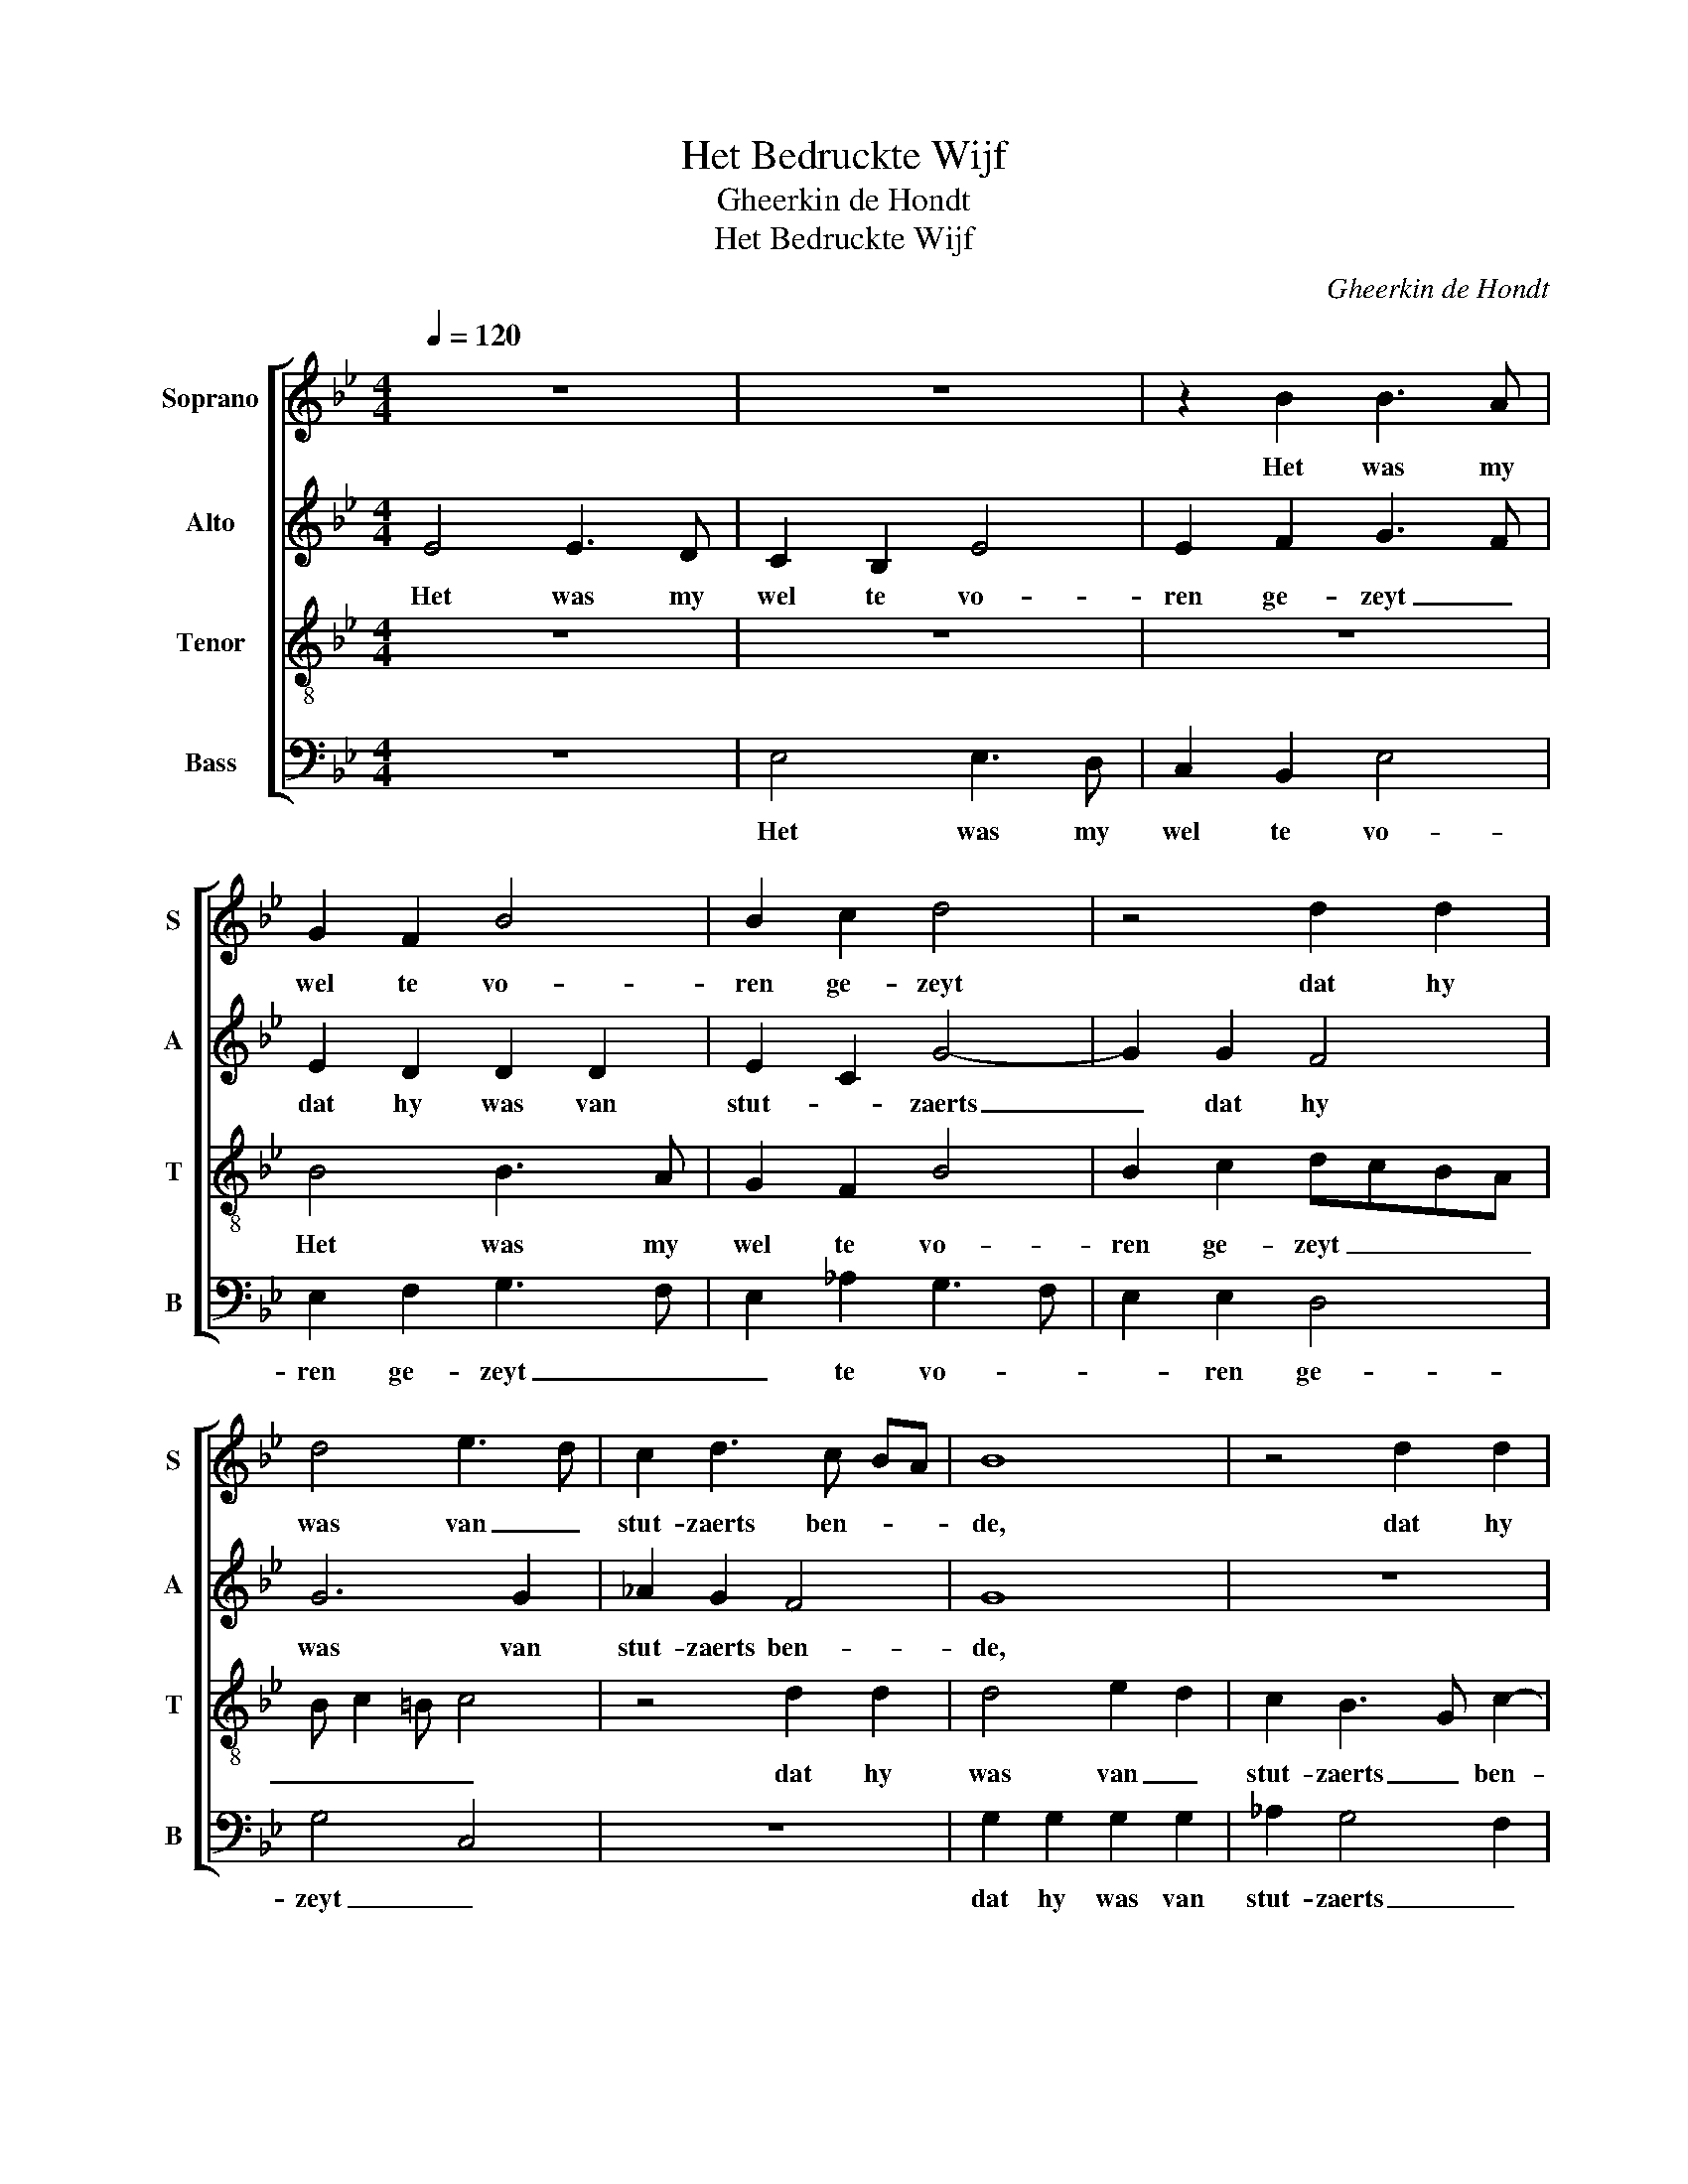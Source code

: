 X:1
T:Het Bedruckte Wijf
T:Gheerkin de Hondt
T:Het Bedruckte Wijf
C:Gheerkin de Hondt
%%score [ 1 2 3 4 ]
L:1/8
Q:1/4=120
M:4/4
K:Bb
V:1 treble nm="Soprano" snm="S"
V:2 treble nm="Alto" snm="A"
V:3 treble-8 nm="Tenor" snm="T"
V:4 bass nm="Bass" snm="B"
V:1
 z8 | z8 | z2 B2 B3 A | G2 F2 B4 | B2 c2 d4 | z4 d2 d2 | d4 e3 d | c2 d3 c BA | B8 | z4 d2 d2 | %10
w: ||Het was my|wel te vo-|ren ge- zeyt|dat hy|was van _|stut- zaerts ben- * *|de,|dat hy|
 d2 d2 e3 d | c2 B4 A2 | B8- | B4 z4 | z2 B2 B3 A | G2 F2 B4 | B2 c2 B2 B2 | e2 e2 d2 cB | %18
w: was van stut- *|zaerts ben- *|de,|_|Zyn spel my|nu niet lan-|gher en greyt Zyn|spel my nu niet _|
 c2 B4 A2 | B4 d2 d2 | d2 d2 e2 d2 | c2 B4 A2 | B8 | z4 d2 d2 | d4 e3 d | c2 B4 A2 | B8 | %27
w: lan- gher en|greyt in 'tbe-|gin- sel noch in|'teyn- * *|de,|in 'tbe-|gin- sel noch|in 'teyn- *|de,|
 z2 f2 f2 f2 | c3 d e2 e2 | B3 c d2 d2 | d4 c3 c | c2 c2 B2 G2 | G8- | G8- | G8- | G4 G4 | %36
w: Waer ick my|kee- * re waer|ick _ _ my|wen- de waer|ick my wen- *|de|_||* Myn|
 B3 A G2 F2 | B2 c2 d2 cB | A4 G3 F | GA B4 A2 | B8 | z2 B2 B2 c2 | d4 z4 | z2 B2 B2 c2 | %44
w: man _ _ en|is niet wel myn _|vriend, niet _|wel _ _ myn|vriend,|Een oudt gry-|zaert|Een oudt gry-|
 d2 d2 dBcd | e2 e2 d2 dd | c2 B2 B2 A2 | B8 | z2 B2 B2 c2 | d4 z4 | z2 B2 B2 c2 | d2 d2 dBcd | %52
w: zaert dat ick hy noit en|ken- de Want hy en|hebt niet dat my|dient.|Een oudt gry-|zaert|Een oudt gry-|zaert dat ick hy noit en|
 e2 e2 d2 dd | c2 B2 B2 A2 | B8 |] %55
w: ken- de Want hy en|hebt niet dat my|dient.|
V:2
 E4 E3 D | C2 B,2 E4 | E2 F2 G3 F | E2 D2 D2 D2 | E2 C2 G4- | G2 G2 F4 | G6 G2 | _A2 G2 F4 | G8 | %9
w: Het was my|wel te vo-|ren ge- zeyt _|dat hy was van|stut- * zaerts|_ dat hy|was van|stut- zaerts ben-|de,|
 z8 | G2 G2 G2 G2 | _AGFE F4 | D4 z4 | z2 E2 E3 D | C2 B,2 E4 | E2 F2 G2 F2 | G2 _A2 B2 G2- | %17
w: |dat hy was van|stut- * zaerts _ ben-|de,|Zyn spel my|nu niet lan-|gher en greyt Zyn|spel _ my nu|
 G2 A2 B4 | G4 G2 F2 | D8 | G2 G2 G2 G2 | _A2 G4 F2 | G8 | z8 | G6 G2 | _AGFE F4 | F4 z2 B2 | %27
w: _ niet lan-|gher en _|greyt|in 'tbe- gin- sel|noch in 'teyn-|de,||noch in|'teyn- * * * *|de, Waer|
 B2 B2 F3 G | _A2 A2 G4 | G2 B2 B2 B2 | F3 G _A2 A2 | E3 F G4 | E3 D C2 B,2 | E3 F G4 | %34
w: ick my kee- *|re waer ick|my wen- de Myn|man _ _ en|is _ niet|wel _ _ myn|vriend, _ _|
 E3 D C2 B,2 | E3 F G4 | E4 z2 D2 | G2 A2 B2 G2- | G2 F2 (3E2 F2 G2 | E2 F2 G2 F2 | D8 | %41
w: en _ is niet|wel _ myn|vriend, Myn|man en is niet|_ _ wel _ myn|vriend, niet wel myn|vriend,|
 z2 D2 G2 F2 | D4 z4 | z2 G2 G2 G2 | B2 B2 BB_AF | B2 B2 B2 BB | G2 G2 F2 F2 | D8 | z2 B,2 E2 E2 | %49
w: Een oudt gry-|zaert|Een oudt gry-|zaert dat ick hy noit en|ken- de Want hy en|hebt niet dat my|dient.|Een oudt gry-|
 D4 z4 | z2 G2 G2 A2 | B2 B2 BBAA | B2 B2 B2 FF | _A2 E2 F2 F2 | D8 |] %55
w: zaert|Een oudt gry-|zaert dat ick hy noit en|ken- de Want hy en|hebt niet dat my|dient.|
V:3
 z8 | z8 | z8 | B4 B3 A | G2 F2 B4 | B2 c2 dcBA | B c2 =B c4 | z4 d2 d2 | d4 e2 d2 | c2 B3 G c2- | %10
w: |||Het was my|wel te vo-|ren ge- zeyt _ _ _|_ _ _ _|dat hy|was van _|stut- zaerts _ ben-|
 c2 =B2 c2 e2 | f2 B2 c4 | B4 z2 e2 | e3 d c2 B2 | e2 ef g4 | z2 B2 B3 A | G2 F2 B4 | B2 c2 d2 d2 | %18
w: * * de, van|stut- zaerts ben-|de, Zyn|spel my nu niet|lan- gher en greyt|Zyn spel my|nu _ niet|my _ nu niet|
 e2 e2 c4 | B8- | B8 | z4 d2 d2 | d2 d2 e2 d2 | c2 B3 G c2- | c2 =B2 c2 e2 | f2 B2 c4 | B8 | %27
w: lan- gher en|greyt|_|in 'tbe-|gin- sel noch in|'teyn- de, in _|_ 'tbe- gin- sel|noch in 'teyn-|de,|
 z4 z2 f2 | f2 f2 c3 d | e2 e2 d2 d2 | z2 f2 f2 f2 | c3 d e2 e2 | e2 B2 e3 d | c2 B2 e3 f | %34
w: Waer|ick my keer' waer|ick my wen- de|Waer ick my|keer' waer ick my|wen- de Myn _|man is niet _|
 g4 e3 d | c2 B2 e3 f | g4 B3 A | G2 F2 B2 c2 | d4 e4- | e2 d2 c4 | B8- | B4 z4 | z2 B2 B2 c2 | %43
w: wel myn _|vriend, Myn man en|is niet _|wel en is niet|wel _|_ _ myn|vriend,|_|Een oudt gry-|
 d2 d2 d2 e2 | f2 f2 fgfd | g2 g2 f2 ff | e2 d2 c2 c2 | B8- | B4 z4 | z2 B2 B2 c2 | d2 d2 d2 f2 | %51
w: zaert dat ick hy|noit dat ick hy noit en|ken- de Want hy en|hebt niet dat my|dient.|_|Een oudt gry-|zaert dat ick hy|
 f2 f2 f2 f2 | g2 gg f2 d2 | e2 B2 c2 c2 | B8 |] %55
w: noit en ken- de|Want hy en hebt niet|hebt niet dat my|dient.|
V:4
 z8 | E,4 E,3 D, | C,2 B,,2 E,4 | E,2 F,2 G,3 F, | E,2 _A,2 G,3 F, | E,2 E,2 D,4 | G,4 C,4 | z8 | %8
w: |Het was my|wel te vo-|ren ge- zeyt _|_ te vo- *|* ren ge-|zeyt _||
 G,2 G,2 G,2 G,2 | _A,2 G,4 F,2 | G,4 C,2 C2 | F,2 G,2 F,4 | G,4 G,2 E,2 | E,8- | E,4 E,4 | z8 | %16
w: dat hy was van|stut- zaerts _|ben- de, dat|hy _ was|van stut- zaerts|ben-|* de,||
 z4 E,2 E,2- | E,D, C,2 B,,4 | E,4 E,2 F,2 | G,8- | G,8 | z8 | G,2 G,2 G,2 G,2 | _A,2 G,2 G,2 F,2 | %24
w: Zyn spel|_ my nu niet|lan- gher en|greyt|_||in 'tbe- gin- sel|noch in 'teyn- *|
 G,4 C,2 C2 | F,2 G,2 F,4 | B,,8- | B,,8 | z8 | z4 B,4 | B,2 B,2 F,3 G, | _A,2 A,2 G,2 E,2 | E,8- | %33
w: de, noch in|'teyn- * *|de,|_||Waer|ick my keer' waer|ick my wen- *|de|
 E,8- | E,8- | E,8 | z8 | z8 | z4 E,3 D, | C,2 B,,2 E,2 F,2 | G,8- | G,4 z4 | z2 D,2 G,2 F,2 | %43
w: _|||||Myn man|is niet wel myn|vriend,|_|Een oudt gry-|
 D,2 G,2 G,2 C2 | B,2 B,3 G, _A,B, | E,2 E,2 B,2 B,B, | E,2 E,2 F,2 F,2 | B,,8- | B,,4 z4 | %49
w: zaert dat ick hy|noit en _ ken- *|ken- de Want hy en|hebt niet dat my|dient.|_|
 z2 B,,2 E,2 E,2 | D,2 G,2 G,2 F,2 | B,2 B,2 F,2 F,2 | E,4 B,3 B, | _A,2 G,2 F,2 F,2 | B,,8 |] %55
w: Een oudt gry-|zaert dat ick hy|noit en ken- de|Want hy en|hebt niet dat my|dient.|

